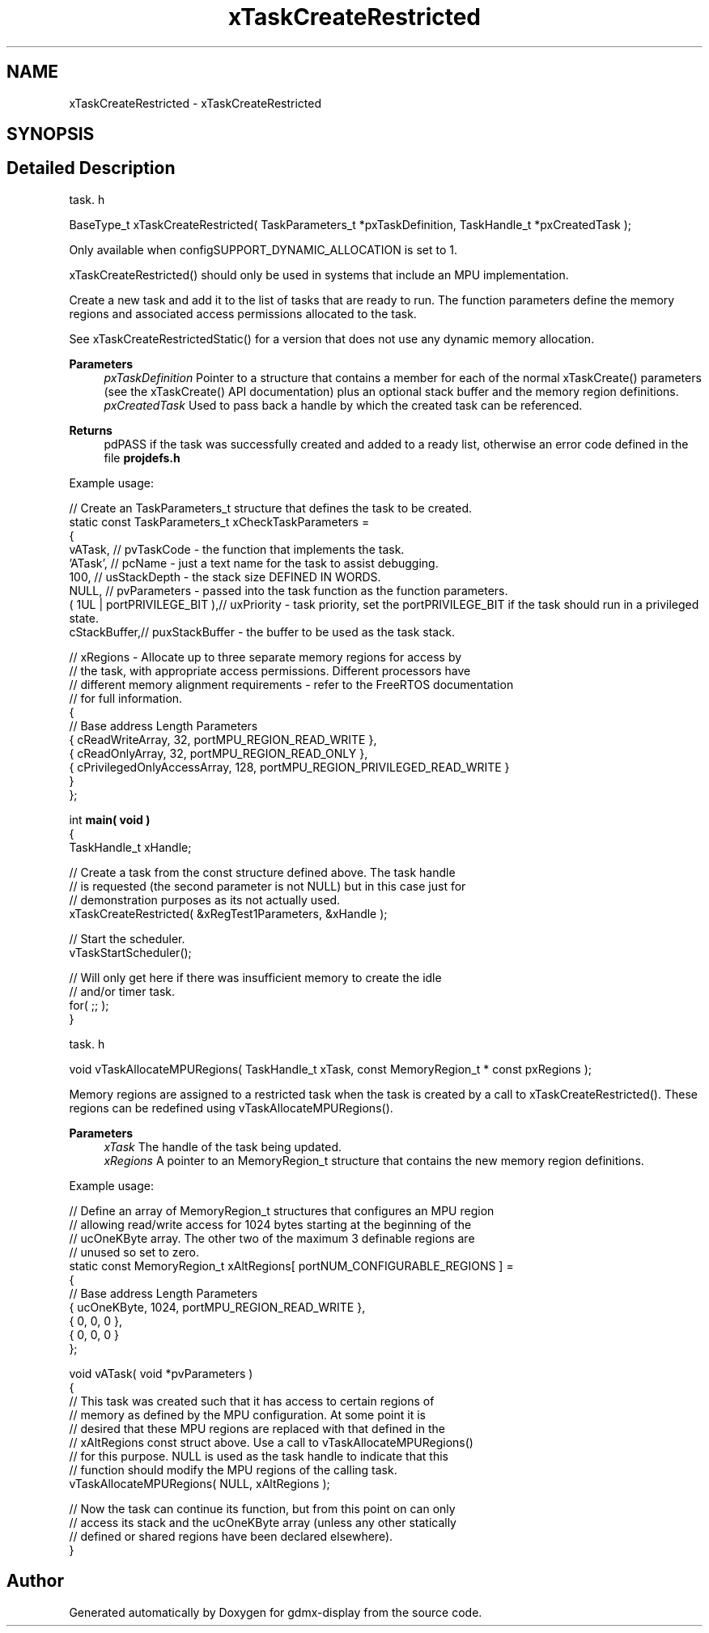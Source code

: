 .TH "xTaskCreateRestricted" 3 "Mon May 24 2021" "gdmx-display" \" -*- nroff -*-
.ad l
.nh
.SH NAME
xTaskCreateRestricted \- xTaskCreateRestricted
.SH SYNOPSIS
.br
.PP
.SH "Detailed Description"
.PP 
task\&. h 
.PP
.nf

 BaseType_t xTaskCreateRestricted( TaskParameters_t *pxTaskDefinition, TaskHandle_t *pxCreatedTask );
.fi
.PP
.PP
Only available when configSUPPORT_DYNAMIC_ALLOCATION is set to 1\&.
.PP
xTaskCreateRestricted() should only be used in systems that include an MPU implementation\&.
.PP
Create a new task and add it to the list of tasks that are ready to run\&. The function parameters define the memory regions and associated access permissions allocated to the task\&.
.PP
See xTaskCreateRestrictedStatic() for a version that does not use any dynamic memory allocation\&.
.PP
\fBParameters\fP
.RS 4
\fIpxTaskDefinition\fP Pointer to a structure that contains a member for each of the normal xTaskCreate() parameters (see the xTaskCreate() API documentation) plus an optional stack buffer and the memory region definitions\&.
.br
\fIpxCreatedTask\fP Used to pass back a handle by which the created task can be referenced\&.
.RE
.PP
\fBReturns\fP
.RS 4
pdPASS if the task was successfully created and added to a ready list, otherwise an error code defined in the file \fBprojdefs\&.h\fP
.RE
.PP
Example usage: 
.PP
.nf

// Create an TaskParameters_t structure that defines the task to be created\&.
static const TaskParameters_t xCheckTaskParameters =
{
    vATask,     // pvTaskCode - the function that implements the task\&.
    'ATask',    // pcName - just a text name for the task to assist debugging\&.
    100,        // usStackDepth - the stack size DEFINED IN WORDS\&.
    NULL,       // pvParameters - passed into the task function as the function parameters\&.
    ( 1UL | portPRIVILEGE_BIT ),// uxPriority - task priority, set the portPRIVILEGE_BIT if the task should run in a privileged state\&.
    cStackBuffer,// puxStackBuffer - the buffer to be used as the task stack\&.

    // xRegions - Allocate up to three separate memory regions for access by
    // the task, with appropriate access permissions\&.  Different processors have
    // different memory alignment requirements - refer to the FreeRTOS documentation
    // for full information\&.
    {
        // Base address                 Length  Parameters
        { cReadWriteArray,              32,     portMPU_REGION_READ_WRITE },
        { cReadOnlyArray,               32,     portMPU_REGION_READ_ONLY },
        { cPrivilegedOnlyAccessArray,   128,    portMPU_REGION_PRIVILEGED_READ_WRITE }
    }
};

int \fBmain( void )\fP
{
TaskHandle_t xHandle;

    // Create a task from the const structure defined above\&.  The task handle
    // is requested (the second parameter is not NULL) but in this case just for
    // demonstration purposes as its not actually used\&.
    xTaskCreateRestricted( &xRegTest1Parameters, &xHandle );

    // Start the scheduler\&.
    vTaskStartScheduler();

    // Will only get here if there was insufficient memory to create the idle
    // and/or timer task\&.
    for( ;; );
}
   
.fi
.PP
.PP
task\&. h 
.PP
.nf

 void vTaskAllocateMPURegions( TaskHandle_t xTask, const MemoryRegion_t * const pxRegions );
.fi
.PP
.PP
Memory regions are assigned to a restricted task when the task is created by a call to xTaskCreateRestricted()\&. These regions can be redefined using vTaskAllocateMPURegions()\&.
.PP
\fBParameters\fP
.RS 4
\fIxTask\fP The handle of the task being updated\&.
.br
\fIxRegions\fP A pointer to an MemoryRegion_t structure that contains the new memory region definitions\&.
.RE
.PP
Example usage: 
.PP
.nf

// Define an array of MemoryRegion_t structures that configures an MPU region
// allowing read/write access for 1024 bytes starting at the beginning of the
// ucOneKByte array\&.  The other two of the maximum 3 definable regions are
// unused so set to zero\&.
static const MemoryRegion_t xAltRegions[ portNUM_CONFIGURABLE_REGIONS ] =
{
    // Base address     Length      Parameters
    { ucOneKByte,       1024,       portMPU_REGION_READ_WRITE },
    { 0,                0,          0 },
    { 0,                0,          0 }
};

void vATask( void *pvParameters )
{
    // This task was created such that it has access to certain regions of
    // memory as defined by the MPU configuration\&.  At some point it is
    // desired that these MPU regions are replaced with that defined in the
    // xAltRegions const struct above\&.  Use a call to vTaskAllocateMPURegions()
    // for this purpose\&.  NULL is used as the task handle to indicate that this
    // function should modify the MPU regions of the calling task\&.
    vTaskAllocateMPURegions( NULL, xAltRegions );

    // Now the task can continue its function, but from this point on can only
    // access its stack and the ucOneKByte array (unless any other statically
    // defined or shared regions have been declared elsewhere)\&.
}
   
.fi
.PP
 
.SH "Author"
.PP 
Generated automatically by Doxygen for gdmx-display from the source code\&.
